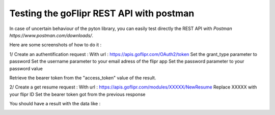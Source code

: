 Testing the goFlipr REST API with postman
=========================================

In case of uncertain behaviour of the pyton library, you can easily test directly the REST API with `Postman https://www.postman.com/downloads/`.

Here are some screenshots of how to do it : 

1/ Create an authentification request : 
With url : https://apis.goflipr.com/OAuth2/token
Set the grant_type parameter to password
Set the username parameter to your email adress of the flipr app
Set the password parameter to your password value

Retrieve the bearer token from the "access_token" value of the result.

.. image:: ./testing_authentification.jpg


2/ Create a get resume request : 
With url : https://apis.goflipr.com/modules/XXXXX/NewResume
Replace XXXXX with your flipr ID
Set the bearer token got from the previous response

You should have a result with the data like : 

.. image:: ./testing_flipr_getresume.jpg

